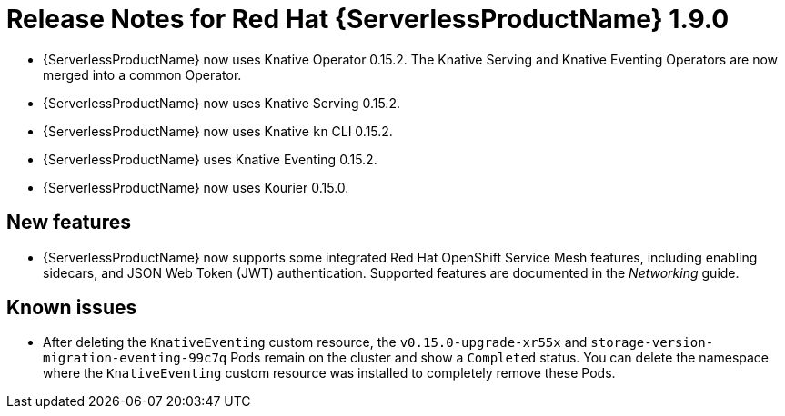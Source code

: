 // Module included in the following assemblies:
//
// * serverless/release-notes.adoc

[id="serverless-rn-1-9-0_{context}"]
//update the <version> to match the filename

= Release Notes for Red Hat {ServerlessProductName} 1.9.0

* {ServerlessProductName} now uses Knative Operator 0.15.2. The Knative Serving and Knative Eventing Operators are now merged into a common Operator.
* {ServerlessProductName} now uses Knative Serving 0.15.2.
* {ServerlessProductName} now uses Knative `kn` CLI 0.15.2.
* {ServerlessProductName} uses Knative Eventing 0.15.2.
* {ServerlessProductName} now uses Kourier 0.15.0.

[id="new-features-1-9-0_{context}"]
== New features

* {ServerlessProductName} now supports some integrated Red Hat OpenShift Service Mesh features, including enabling sidecars, and JSON Web Token (JWT) authentication. Supported features are documented in the _Networking_ guide.

// [id="fixed-issues-1-9-0_{context}"]
// == Fixed issues
// * In previous versions of {ServerlessProductName}, deleting a sink before deleting the SinkBinding connected to it caused a hanging issue that required removing a finalizer from the SinkBinding to resolve. This issue is fixed in {ServerlessProductName} 1.9.0.
// move to 1.12.0 or whenever this lands.

[id="known-issues-1-9-0_{context}"]
== Known issues

* After deleting the `KnativeEventing` custom resource, the `v0.15.0-upgrade-xr55x` and `storage-version-migration-eventing-99c7q` Pods remain on the cluster and show a `Completed` status. You can delete the namespace where the `KnativeEventing` custom resource was installed to completely remove these Pods.
